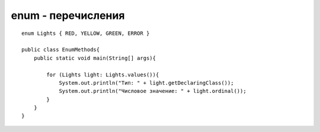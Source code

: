 enum - перечисления
===================

::

    enum Lights { RED, YELLOW, GREEN, ERROR }

    public class EnumMethods{
        public static void main(String[] args){
        
            for (Lights light: Lights.values()){
                System.out.println("Тип: " + light.getDeclaringClass());
                System.out.println("Числовое значение: " + light.ordinal());
            }
        }
    }